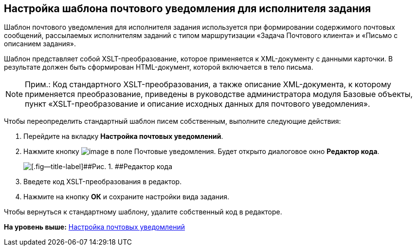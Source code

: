 [[ariaid-title1]]
== Настройка шаблона почтового уведомления для исполнителя задания

Шаблон почтового уведомления для исполнителя задания используется при формировании содержимого почтовых сообщений, рассылаемых исполнителям заданий с типом маршрутизации «Задача Почтового клиента» и «Письмо с описанием задания».

Шаблон представляет собой XSLT-преобразование, которое применяется к XML-документу с данными карточки. В результате должен быть сформирован HTML-документ, которой включается в тело письма.

[NOTE]
====
[.note__title]#Прим.:# Код стандартного XSLT-преобразования, а также описание XML-документа, к которому применяется преобразование, приведены в руководстве администратора модуля Базовые объекты, пункт «XSLT-преобразование и описание исходных данных для почтового уведомления».
====

Чтобы переопределить стандартный шаблон писем собственным, выполните следующие действия:

. [.ph .cmd]#Перейдите на вкладку [.keyword]*Настройка почтовых уведомлений*.#
. [.ph .cmd]#Нажмите кнопку image:images/Buttons/cSub_treedots.png[image] в поле Почтовые уведомления. Будет открыто диалоговое окно [.keyword .wintitle]*Редактор кода*.#
+
image::images/cSub_XSLT_editor.png[[.fig--title-label]##Рис. 1. ##Редактор кода]
. [.ph .cmd]#Введете код XSLT-преобразования в редактор.#
. [.ph .cmd]#Нажмите на кнопку [.ph .uicontrol]*ОК* и сохраните настройки вида задания.#

[[task_zsr_2fd_hn__result_zjb_bpb_thb]]
Чтобы вернуться к стандартному шаблону, удалите собственный код в редакторе.

*На уровень выше:* xref:../pages/cSub_Task_Email.adoc[Настройка почтовых уведомлений]
